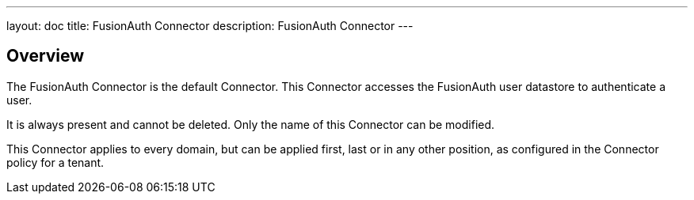 ---
layout: doc
title: FusionAuth Connector
description: FusionAuth Connector
---

:sectnumlevels: 0

== Overview

The FusionAuth Connector is the default Connector. This Connector accesses the FusionAuth user datastore to authenticate a user. 

It is always present and cannot be deleted. Only the name of this Connector can be modified. 
 
This Connector applies to every domain, but can be applied first, last or in any other position, as configured in the Connector policy for a tenant.

